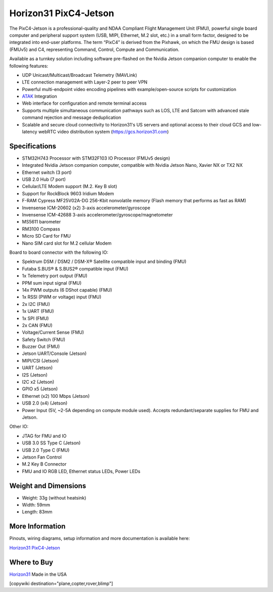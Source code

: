 .. _common-horizon31-pixc4-jetson:

=========================
Horizon31 PixC4-Jetson
=========================

.. image:: ../../../images/horizon31_pixc4-jetson.png

The PixC4-Jetson is a professional-quality and NDAA Compliant Flight Management Unit (FMU), powerful single board computer and peripheral support system (USB, MIPI, Ethernet, M.2 slot, etc.) in a small form factor, designed to be integrated into end-user platforms. The term “PixC4” is derived from the Pixhawk, on which the FMU design is based (FMUv5) and C4, representing Command, Control, Compute and Communication.

Available as a turnkey solution including software pre-flashed on the Nvidia Jetson companion computer to enable the following features:

- UDP Unicast/Multicast/Broadcast Telemetry (MAVLink)
- LTE connection management with Layer-2 peer to peer VPN
- Powerful multi-endpoint video encoding pipelines with example/open-source scripts for customization
- `ATAK <https://www.civtak.org/>`__ Integration
- Web interface for configuration and remote terminal access
- Supports multiple simultaneous communication pathways such as LOS, LTE and Satcom with advanced stale command rejection and message deduplication
- Scalable and secure cloud connectivity to Horizon31's US servers and optional access to their cloud GCS and low-latency webRTC video distribution system (https://gcs.horizon31.com)

.. image:: ../../../images/horizon31_pixc4_jetson_flow.png

Specifications
==============

- STM32H743 Processor with STM32F103 IO Processor (FMUv5 design)
- Integrated Nvidia Jetson companion computer, compatible with Nvidia Jetson Nano, Xavier NX or TX2 NX
- Ethernet switch (3 port)
- USB 2.0 Hub (7 port)
- Cellular/LTE Modem support (M.2. Key B slot)
- Support for RockBlock 9603 Iridium Modem
- F-RAM Cypress MF25V02A-DG 256-Kbit nonvolatile memory (Flash memory that performs as fast as RAM)
- Invensense ICM-20602 (x2) 3-axis accelerometer/gyroscope
- Invensense ICM-42688 3-axis accelerometer/gyroscope/magnetometer
- MS5611 barometer
- RM3100 Compass
- Micro SD Card for FMU
- Nano SIM card slot for M.2 cellular Modem

Board to board connector with the following IO: 

- Spektrum DSM / DSM2 / DSM-X® Satellite compatible input and binding (FMU)
- Futaba S.BUS® & S.BUS2® compatible input (FMU)
- 1x Telemetry port output (FMU)
- PPM sum input signal (FMU)
- 14x PWM outputs (6 DShot capable) (FMU)
- 1x RSSI (PWM or voltage) input (FMU)
- 2x I2C (FMU)
- 1x UART (FMU)
- 1x SPI (FMU)
- 2x CAN (FMU)
- Voltage/Current Sense (FMU)
- Safety Switch (FMU)
- Buzzer Out (FMU)
- Jetson UART/Console (Jetson)
- MIPI/CSI (Jetson)
- UART (Jetson)
- I2S (Jetson)
- I2C x2 (Jetson)
- GPIO x5 (Jetson)
- Ethernet (x2) 100 Mbps (Jetson)
- USB 2.0 (x4) (Jetson)
- Power Input (5V, ~2-5A depending on compute module used). Accepts redundant/separate supplies for FMU and Jetson.

Other IO:

- JTAG for FMU and IO
- USB 3.0 SS Type C (Jetson)
- USB 2.0 Type C (FMU)
- Jetson Fan Control
- M.2 Key B Connector
- FMU and IO RGB LED, Ethernet status LEDs, Power LEDs

Weight and Dimensions
=============================
- Weight: 33g (without heatsink)
- Width: 59mm 
- Length: 83mm

More Information
================

Pinouts, wiring diagrams, setup information and more documentation is available here:

`Horizon31 PixC4-Jetson <https://horizon31.com/product/pixc4-jetson/>`_

Where to Buy
============

`Horizon31 <https://horizon31.com/>`_  
Made in the USA  

[copywiki destination="plane,copter,rover,blimp"]